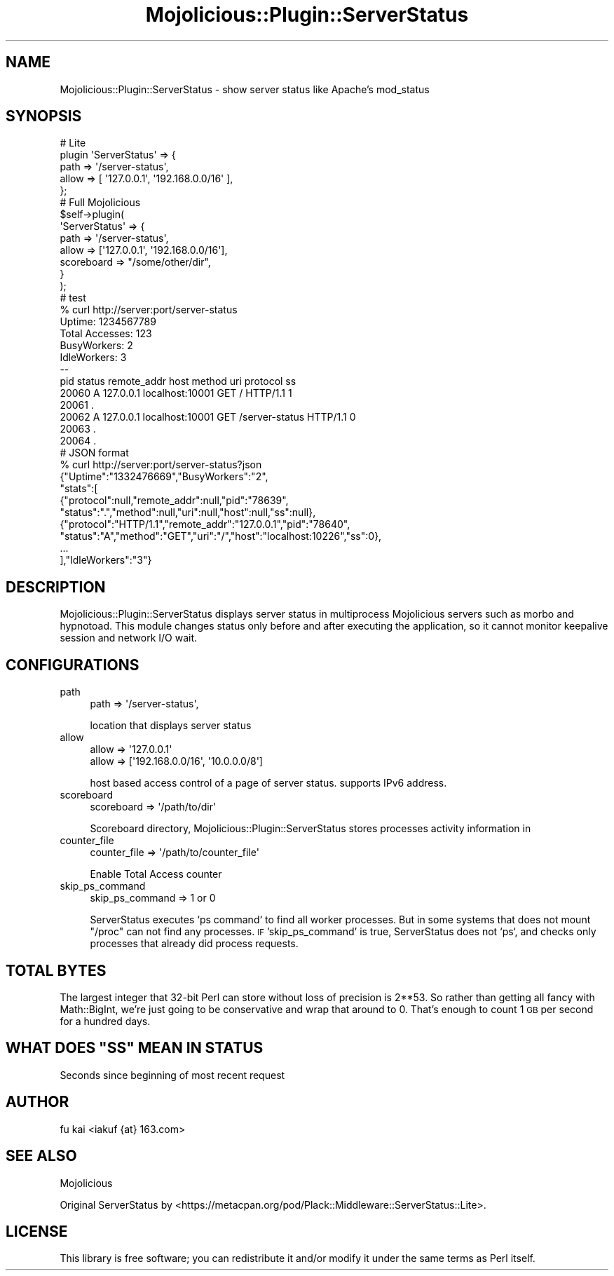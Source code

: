 .\" Automatically generated by Pod::Man 4.14 (Pod::Simple 3.40)
.\"
.\" Standard preamble:
.\" ========================================================================
.de Sp \" Vertical space (when we can't use .PP)
.if t .sp .5v
.if n .sp
..
.de Vb \" Begin verbatim text
.ft CW
.nf
.ne \\$1
..
.de Ve \" End verbatim text
.ft R
.fi
..
.\" Set up some character translations and predefined strings.  \*(-- will
.\" give an unbreakable dash, \*(PI will give pi, \*(L" will give a left
.\" double quote, and \*(R" will give a right double quote.  \*(C+ will
.\" give a nicer C++.  Capital omega is used to do unbreakable dashes and
.\" therefore won't be available.  \*(C` and \*(C' expand to `' in nroff,
.\" nothing in troff, for use with C<>.
.tr \(*W-
.ds C+ C\v'-.1v'\h'-1p'\s-2+\h'-1p'+\s0\v'.1v'\h'-1p'
.ie n \{\
.    ds -- \(*W-
.    ds PI pi
.    if (\n(.H=4u)&(1m=24u) .ds -- \(*W\h'-12u'\(*W\h'-12u'-\" diablo 10 pitch
.    if (\n(.H=4u)&(1m=20u) .ds -- \(*W\h'-12u'\(*W\h'-8u'-\"  diablo 12 pitch
.    ds L" ""
.    ds R" ""
.    ds C` ""
.    ds C' ""
'br\}
.el\{\
.    ds -- \|\(em\|
.    ds PI \(*p
.    ds L" ``
.    ds R" ''
.    ds C`
.    ds C'
'br\}
.\"
.\" Escape single quotes in literal strings from groff's Unicode transform.
.ie \n(.g .ds Aq \(aq
.el       .ds Aq '
.\"
.\" If the F register is >0, we'll generate index entries on stderr for
.\" titles (.TH), headers (.SH), subsections (.SS), items (.Ip), and index
.\" entries marked with X<> in POD.  Of course, you'll have to process the
.\" output yourself in some meaningful fashion.
.\"
.\" Avoid warning from groff about undefined register 'F'.
.de IX
..
.nr rF 0
.if \n(.g .if rF .nr rF 1
.if (\n(rF:(\n(.g==0)) \{\
.    if \nF \{\
.        de IX
.        tm Index:\\$1\t\\n%\t"\\$2"
..
.        if !\nF==2 \{\
.            nr % 0
.            nr F 2
.        \}
.    \}
.\}
.rr rF
.\" ========================================================================
.\"
.IX Title "Mojolicious::Plugin::ServerStatus 3"
.TH Mojolicious::Plugin::ServerStatus 3 "2016-05-26" "perl v5.32.0" "User Contributed Perl Documentation"
.\" For nroff, turn off justification.  Always turn off hyphenation; it makes
.\" way too many mistakes in technical documents.
.if n .ad l
.nh
.SH "NAME"
Mojolicious::Plugin::ServerStatus \- show server status like Apache's mod_status
.SH "SYNOPSIS"
.IX Header "SYNOPSIS"
.Vb 5
\&    # Lite
\&    plugin \*(AqServerStatus\*(Aq => {
\&        path => \*(Aq/server\-status\*(Aq,
\&        allow => [ \*(Aq127.0.0.1\*(Aq, \*(Aq192.168.0.0/16\*(Aq ],
\&    };
\&
\&    # Full Mojolicious
\&    $self\->plugin(
\&                \*(AqServerStatus\*(Aq => {
\&                        path  => \*(Aq/server\-status\*(Aq,
\&                        allow => [\*(Aq127.0.0.1\*(Aq, \*(Aq192.168.0.0/16\*(Aq],
\&                        scoreboard => "/some/other/dir",
\&                }
\&        );
\&
\&        # test 
\&    % curl http://server:port/server\-status
\&    Uptime: 1234567789
\&    Total Accesses: 123
\&    BusyWorkers: 2
\&    IdleWorkers: 3
\&    \-\-
\&    pid status remote_addr host method uri protocol ss
\&    20060 A 127.0.0.1 localhost:10001 GET / HTTP/1.1 1
\&    20061 .
\&    20062 A 127.0.0.1 localhost:10001 GET /server\-status HTTP/1.1 0
\&    20063 .
\&    20064 .
\&
\&    # JSON format
\&    % curl http://server:port/server\-status?json
\&    {"Uptime":"1332476669","BusyWorkers":"2",
\&     "stats":[
\&       {"protocol":null,"remote_addr":null,"pid":"78639",
\&        "status":".","method":null,"uri":null,"host":null,"ss":null},
\&       {"protocol":"HTTP/1.1","remote_addr":"127.0.0.1","pid":"78640",
\&        "status":"A","method":"GET","uri":"/","host":"localhost:10226","ss":0},
\&       ...
\&    ],"IdleWorkers":"3"}
.Ve
.SH "DESCRIPTION"
.IX Header "DESCRIPTION"
Mojolicious::Plugin::ServerStatus displays server status in multiprocess
Mojolicious servers such as morbo and hypnotoad. This module changes
status only before and after executing the application, so it cannot
monitor keepalive session and network I/O wait.
.SH "CONFIGURATIONS"
.IX Header "CONFIGURATIONS"
.IP "path" 4
.IX Item "path"
.Vb 1
\&  path => \*(Aq/server\-status\*(Aq,
.Ve
.Sp
location that displays server status
.IP "allow" 4
.IX Item "allow"
.Vb 2
\&  allow => \*(Aq127.0.0.1\*(Aq
\&  allow => [\*(Aq192.168.0.0/16\*(Aq, \*(Aq10.0.0.0/8\*(Aq]
.Ve
.Sp
host based access control of a page of server status. supports IPv6 address.
.IP "scoreboard" 4
.IX Item "scoreboard"
.Vb 1
\&  scoreboard => \*(Aq/path/to/dir\*(Aq
.Ve
.Sp
Scoreboard directory, Mojolicious::Plugin::ServerStatus stores processes activity information in
.IP "counter_file" 4
.IX Item "counter_file"
.Vb 1
\&  counter_file => \*(Aq/path/to/counter_file\*(Aq
.Ve
.Sp
Enable Total Access counter
.IP "skip_ps_command" 4
.IX Item "skip_ps_command"
.Vb 1
\&  skip_ps_command => 1 or 0
.Ve
.Sp
ServerStatus executes `ps command` to find all worker processes. But in some systems
that does not mount \*(L"/proc\*(R" can not find any processes.
\&\s-1IF\s0 'skip_ps_command' is true, ServerStatus does not `ps`, and checks only processes that
already did process requests.
.SH "TOTAL BYTES"
.IX Header "TOTAL BYTES"
The largest integer that 32\-bit Perl can store without loss of precision
is 2**53. So rather than getting all fancy with Math::BigInt, we're just
going to be conservative and wrap that around to 0. That's enough to count
1 \s-1GB\s0 per second for a hundred days.
.ie n .SH "WHAT DOES ""SS"" MEAN IN STATUS"
.el .SH "WHAT DOES ``SS'' MEAN IN STATUS"
.IX Header "WHAT DOES SS MEAN IN STATUS"
Seconds since beginning of most recent request
.SH "AUTHOR"
.IX Header "AUTHOR"
fu kai <iakuf {at} 163.com>
.SH "SEE ALSO"
.IX Header "SEE ALSO"
Mojolicious
.PP
Original ServerStatus by  <https://metacpan.org/pod/Plack::Middleware::ServerStatus::Lite>.
.SH "LICENSE"
.IX Header "LICENSE"
This library is free software; you can redistribute it and/or modify
it under the same terms as Perl itself.
